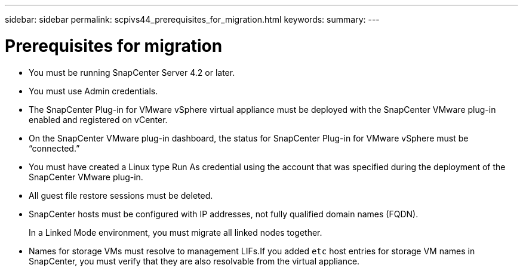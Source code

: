 ---
sidebar: sidebar
permalink: scpivs44_prerequisites_for_migration.html
keywords:
summary:
---

= Prerequisites for migration
:hardbreaks:
:nofooter:
:icons: font
:linkattrs:
:imagesdir: ./media/

//
// This file was created with NDAC Version 2.0 (August 17, 2020)
//
// 2020-09-09 12:24:28.925485
//
* You must be running SnapCenter Server 4.2 or later.
* You must use Admin credentials.
* The SnapCenter Plug-in for VMware vSphere virtual appliance must be deployed with the SnapCenter VMware plug-in enabled and registered on vCenter.
* On the SnapCenter VMware plug-in dashboard, the status for SnapCenter Plug-in for VMware vSphere must be “connected.”
* You must have created a Linux type Run As credential using the account that was specified during the deployment of the SnapCenter VMware plug-in.
* All guest file restore sessions must be deleted.
* SnapCenter hosts must be configured with IP addresses, not fully qualified domain names (FQDN).
+
In a Linked Mode environment, you must migrate all linked nodes together.

* Names for storage VMs must resolve to management LIFs.If you added `etc` host entries for storage VM names in SnapCenter, you must verify that they are also resolvable from the virtual appliance.
